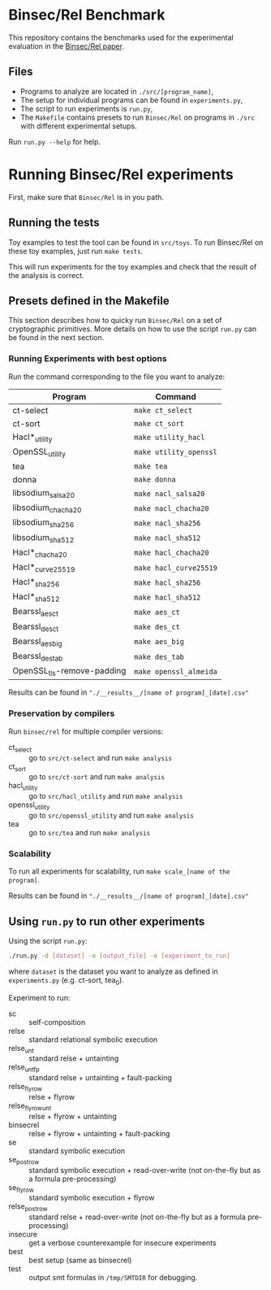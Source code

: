 * Binsec/Rel Benchmark
This repository contains the benchmarks used for the experimental
evaluation in the [[https://binsec.github.io/assets/publications/papers/2020-sp.pdf][Binsec/Rel paper]].

** Files
- Programs to analyze are located in =./src/[program_name]=,
- The setup for individual programs can be found in =experiments.py=,
- The script to run experiments is =run.py=,
- The =Makefile= contains presets to run =Binsec/Rel= on programs in
  =./src= with different experimental setups.

Run =run.py --help= for help.

* Running Binsec/Rel experiments
First, make sure that ~Binsec/Rel~ is in you path.

** Running the tests
Toy examples to test the tool can be found in =src/toys=. To run
Binsec/Rel on these toy examples, just run =make tests=.

This will run experiments for the toy examples and check that the
result of the analysis is correct.

** Presets defined in the Makefile
This section describes how to quicky run ~Binsec/Rel~ on a set of
cryptographic primitives. More details on how to use the script
=run.py= can be found in the next section.

*** Running Experiments with best options
Run the command corresponding to the file you want to analyze:

| Program                    | Command                |
|----------------------------+------------------------|
| ct-select                  | =make ct_select=       |
| ct-sort                    | =make ct_sort=         |
| Hacl*_utility              | =make utility_hacl=    |
| OpenSSL_utility            | =make utility_openssl= |
| tea                        | =make tea=             |
| donna                      | =make donna=           |
| libsodium_salsa20          | =make nacl_salsa20=    |
| libsodium_chacha20         | =make nacl_chacha20=   |
| libsodium_sha256           | =make nacl_sha256=     |
| libsodium_sha512           | =make nacl_sha512=     |
| Hacl*_chacha20             | =make hacl_chacha20=   |
| Hacl*_curve25519           | =make hacl_curve25519= |
| Hacl*_sha256               | =make hacl_sha256=     |
| Hacl*_sha512               | =make hacl_sha512=     |
| Bearssl_aes_ct             | =make aes_ct=          |
| Bearssl_des_ct             | =make des_ct=          |
| Bearssl_aes_big            | =make aes_big=         |
| Bearssl_des_tab            | =make des_tab=         |
| OpenSSL_tls-remove-padding | =make openssl_almeida= |
|----------------------------+------------------------|

Results can be found in ~"./__results__/[name of program]_[date].csv"~

*** Preservation by compilers
Run =binsec/rel= for multiple compiler versions:
- ct_select :: go to ~src/ct-select~ and run =make analysis=
- ct_sort :: go to ~src/ct-sort~ and run =make analysis=
- hacl_utility :: go to ~src/hacl_utility~ and run =make analysis=
- openssl_utility :: go to ~src/openssl_utility~ and run =make analysis=
- tea :: go to ~src/tea~ and run =make analysis=

*** Scalability
To run all experiments for scalability, run =make scale_[name of the
program]=.

Results can be found in ~"./__results__/[name of program]_[date].csv"~

** Using =run.py= to run other experiments
Using the script =run.py=:
#+BEGIN_SRC bash
./run.py -d [dataset] -o [output_file] -e [experiment_to_run]
#+END_SRC
where =dataset= is the dataset you want to analyze as defined in
=experiments.py= (e.g. ct-sort, tea_0).

Experiment to run:
- sc :: self-composition
- relse :: standard relational symbolic execution
- relse_unt :: standard relse + untainting
- relse_unt_fp :: standard relse + untainting + fault-packing
- relse_flyrow :: relse + flyrow
- relse_flyrow_unt :: relse + flyrow + untainting
- binsecrel :: relse + flyrow + untainting + fault-packing
- se :: standard symbolic execution
- se_postrow :: standard symbolic execution + read-over-write (not
     on-the-fly but as a formula pre-processing)
- se_flyrow :: standard symbolic execution + flyrow
- relse_postrow :: standard relse + read-over-write (not on-the-fly
     but as a formula pre-processing)
- insecure :: get a verbose counterexample for insecure experiments
- best :: best setup (same as binsecrel)
- test :: output smt formulas in =/tmp/SMTDIR= for debugging.
